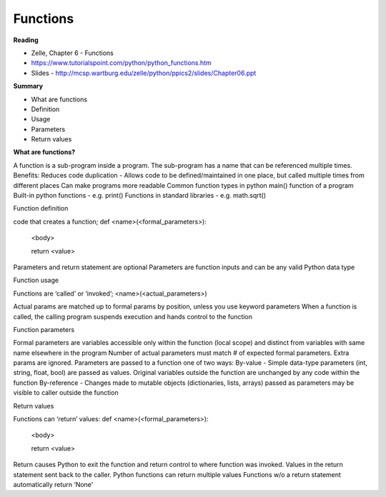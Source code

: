 ====
Functions
====

**Reading**

* Zelle, Chapter 6 - Functions
* https://www.tutorialspoint.com/python/python_functions.htm 
* Slides - http://mcsp.wartburg.edu/zelle/python/ppics2/slides/Chapter06.ppt 

**Summary**

* What are functions
* Definition
* Usage
* Parameters
* Return values
 

**What are functions?**

A function is a sub-program inside a program. The sub-program has a name that can be referenced multiple times.
Benefits:
Reduces code duplication - Allows code to be defined/maintained in one place, but called multiple times from different places
Can make programs more readable
Common function types in python
main() function of a program
Built-in python functions - e.g. print()
Functions in standard libraries - e.g. math.sqrt()
 

Function definition

code that creates a function;
def <name>(<formal_parameters>):

 <body>

 return <value>

 

Parameters and return statement are optional
Parameters are function inputs and can be any valid Python data type
 

Function usage

Functions are ‘called’ or ‘invoked’;
<name>(<actual_parameters>)

 

Actual params are matched up to formal params by position, unless you use keyword parameters
When a function is called, the calling program suspends execution and hands control to the function
 

Function parameters

 

Formal parameters are variables accessible only within the function (local scope) and distinct from variables with same name elsewhere in the program
Number of actual parameters must match # of expected formal parameters. Extra params are ignored.
Parameters are passed to a function one of two ways:
By-value - Simple data-type parameters (int, string, float, bool) are passed as values. Original variables outside the function are unchanged by any code within the function
By-reference - Changes made to mutable objects (dictionaries, lists, arrays) passed as parameters may be visible to caller outside the function
 

Return values

Functions can ‘return’ values:
def <name>(<formal_parameters>):

 <body>

 return <value>

 

Return causes Python to exit the function and return control to where function was invoked. Values in the return statement sent back to the caller.
Python functions can return multiple values
Functions w/o a return statement automatically return ‘None’